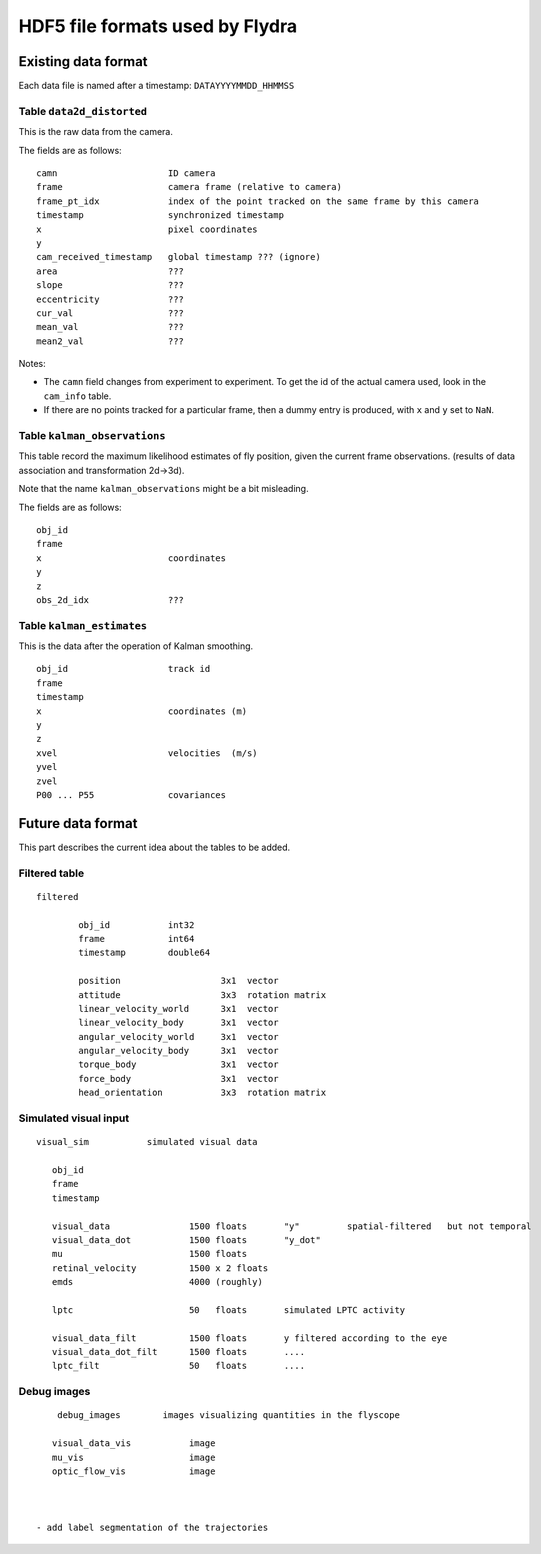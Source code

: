 HDF5 file formats used by Flydra
********************************


Existing data format 
====================

Each data file is named after a timestamp: ``DATAYYYYMMDD_HHMMSS`` 


Table ``data2d_distorted``
--------------------------
 
This is the raw data from the camera.

The fields are as follows: ::

        camn                     ID camera
        frame                    camera frame (relative to camera)
        frame_pt_idx             index of the point tracked on the same frame by this camera
        timestamp                synchronized timestamp
        x                        pixel coordinates    
        y
        cam_received_timestamp   global timestamp ??? (ignore)
        area                     ???      
        slope                    ???
        eccentricity             ???
        cur_val                  ???
        mean_val                 ???
        mean2_val                ???

Notes:

- The ``camn`` field changes from experiment to experiment. To get the id of the actual camera used, look in the
  ``cam_info`` table.

- If there are no points tracked for a particular frame, then a dummy entry is produced, with ``x`` and ``y`` set to ``NaN``.


Table ``kalman_observations``
--------------------------

This table record the maximum likelihood estimates of fly position, given the current frame observations.
(results of data association and transformation 2d->3d).

Note that the name ``kalman_observations`` might be a bit misleading.


The fields are as follows: ::

        obj_id                   
        frame                    
        x                        coordinates
        y
        z 
        obs_2d_idx               ??? 


Table ``kalman_estimates``
--------------------------

This is the data after the operation of Kalman smoothing.

::

        obj_id                   track id 
        frame
        timestamp          
        x                        coordinates (m)
        y
        z
        xvel                     velocities  (m/s)
        yvel
        zvel
        P00 ... P55              covariances



Future data format 
==================


This part describes the current idea about the tables to be added.


Filtered table
--------------

::

	filtered
	
		obj_id           int32
		frame            int64
		timestamp        double64
		
		position                   3x1  vector     
		attitude                   3x3  rotation matrix
		linear_velocity_world      3x1  vector
		linear_velocity_body       3x1  vector
		angular_velocity_world     3x1  vector
		angular_velocity_body      3x1  vector
		torque_body                3x1  vector
		force_body                 3x1  vector
		head_orientation           3x3  rotation matrix
		

Simulated visual input
----------------------

::

    visual_sim           simulated visual data

       obj_id
       frame            
       timestamp

       visual_data               1500 floats       "y"         spatial-filtered   but not temporal
       visual_data_dot           1500 floats       "y_dot"
       mu                        1500 floats
       retinal_velocity          1500 x 2 floats
       emds                      4000 (roughly)    

       lptc                      50   floats       simulated LPTC activity

       visual_data_filt          1500 floats       y filtered according to the eye
       visual_data_dot_filt      1500 floats       ....
       lptc_filt                 50   floats       ....


Debug images
------------

::

	debug_images        images visualizing quantities in the flyscope 
	
       visual_data_vis           image             
       mu_vis                    image             
       optic_flow_vis            image             



    - add label segmentation of the trajectories	

